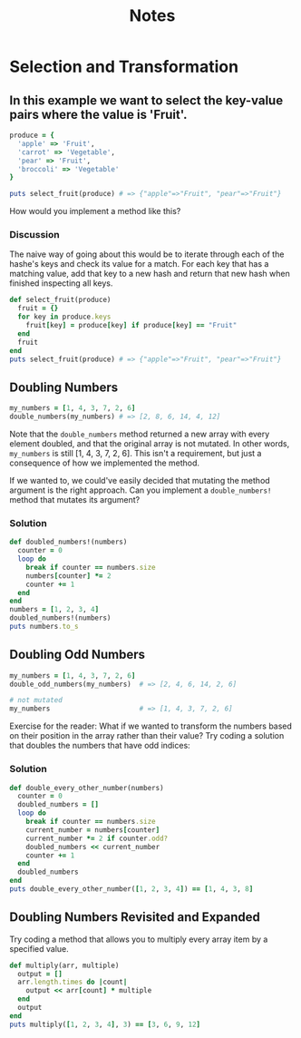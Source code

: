 #+TITLE: Notes
#+PROPERTY: header-args:ruby :session ruby :results output :exports code

* Selection and Transformation

** In this example we want to select the key-value pairs where the value is 'Fruit'.
#+begin_src ruby
produce = {
  'apple' => 'Fruit',
  'carrot' => 'Vegetable',
  'pear' => 'Fruit',
  'broccoli' => 'Vegetable'
}

puts select_fruit(produce) # => {"apple"=>"Fruit", "pear"=>"Fruit"}
#+end_src

How would you implement a method like this?

*** Discussion
The naive way of going about this would be to iterate through each of the hashe's keys and check its value for a match. For each key that has a matching value, add that key to a new hash and return that new hash when finished inspecting all keys.
#+begin_src ruby
def select_fruit(produce)
  fruit = {}
  for key in produce.keys
    fruit[key] = produce[key] if produce[key] == "Fruit"
  end
  fruit
end
puts select_fruit(produce) # => {"apple"=>"Fruit", "pear"=>"Fruit"}
#+end_src

#+RESULTS:
: {"apple"=>"Fruit", "pear"=>"Fruit"}

** Doubling Numbers
#+begin_src ruby
my_numbers = [1, 4, 3, 7, 2, 6]
double_numbers(my_numbers) # => [2, 8, 6, 14, 4, 12]
#+end_src
Note that the ~double_numbers~ method returned a new array with every element doubled, and that the original array is not mutated. In other words, ~my_numbers~ is still [1, 4, 3, 7, 2, 6]. This isn't a requirement, but just a consequence of how we implemented the method.

If we wanted to, we could've easily decided that mutating the method argument is the right approach. Can you implement a ~double_numbers!~ method that mutates its argument?

*** Solution
#+begin_src ruby
def doubled_numbers!(numbers)
  counter = 0
  loop do
    break if counter == numbers.size
    numbers[counter] *= 2
    counter += 1
  end
end
numbers = [1, 2, 3, 4]
doubled_numbers!(numbers)
puts numbers.to_s
#+end_src

#+RESULTS:
: [2, 4, 6, 8]

** Doubling Odd Numbers
#+begin_src ruby
my_numbers = [1, 4, 3, 7, 2, 6]
double_odd_numbers(my_numbers)  # => [2, 4, 6, 14, 2, 6]

# not mutated
my_numbers                      # => [1, 4, 3, 7, 2, 6]
#+end_src
Exercise for the reader: What if we wanted to transform the numbers based on their position in the array rather than their value?
Try coding a solution that doubles the numbers that have odd indices:
*** Solution
#+begin_src ruby
def double_every_other_number(numbers)
  counter = 0
  doubled_numbers = []
  loop do
    break if counter == numbers.size
    current_number = numbers[counter]
    current_number *= 2 if counter.odd?
    doubled_numbers << current_number
    counter += 1
  end
  doubled_numbers
end
puts double_every_other_number([1, 2, 3, 4]) == [1, 4, 3, 8]
#+end_src

#+RESULTS:
: true

** Doubling Numbers Revisited and Expanded
Try coding a method that allows you to multiply every array item by a specified value.
#+begin_src ruby
def multiply(arr, multiple)
  output = []
  arr.length.times do |count|
    output << arr[count] * multiple
  end
  output
end
puts multiply([1, 2, 3, 4], 3) == [3, 6, 9, 12]
#+end_src

#+RESULTS:
: true
